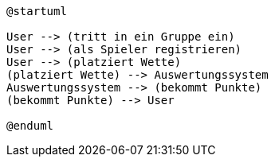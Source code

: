 [plantuml]
....
@startuml

User --> (tritt in ein Gruppe ein)
User --> (als Spieler registrieren)
User --> (platziert Wette)
(platziert Wette) --> Auswertungssystem
Auswertungssystem --> (bekommt Punkte)
(bekommt Punkte) --> User

@enduml
....